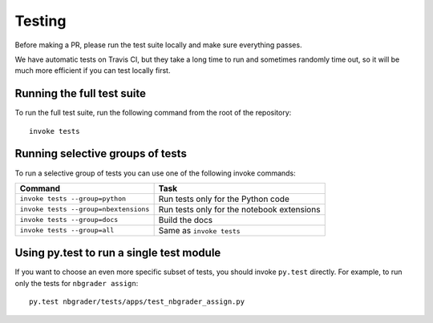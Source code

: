 Testing
=======

Before making a PR, please run the test suite locally and make sure everything
passes.

We have automatic tests on Travis CI, but they take a long time to run and
sometimes randomly time out, so it will be much more efficient if you can
test locally first.

Running the full test suite
---------------------------
To run the full test suite, run the following command from the root of the
repository::

    invoke tests

Running selective groups of tests
---------------------------------
To run a selective group of tests you can use one of the following invoke
commands:

+---------------------------------------+------------------------------------+
|  Command                              | Task                               |
+=======================================+====================================+
| ``invoke tests --group=python``       | Run tests only for the Python code |
+---------------------------------------+------------------------------------+
| ``invoke tests --group=nbextensions`` | Run tests only for the notebook    |
|                                       | extensions                         |
+---------------------------------------+------------------------------------+
| ``invoke tests --group=docs``         | Build the docs                     |
+---------------------------------------+------------------------------------+
| ``invoke tests --group=all``          | Same as ``invoke tests``           |
+---------------------------------------+------------------------------------+

Using py.test to run a single test module
-----------------------------------------
If you want to choose an even more specific subset of tests, you should invoke
``py.test`` directly. For example, to run only the tests for
``nbgrader assign``::

    py.test nbgrader/tests/apps/test_nbgrader_assign.py
